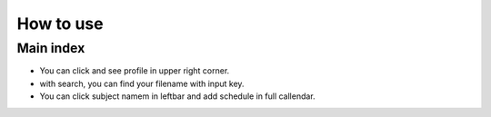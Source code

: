 ==========
How to use
==========

Main index
----------

.. image:: _static/resolution.png

- You can click and see profile in upper right corner.
- with search, you can find your filename with input key.
- You can click subject namem in leftbar and add schedule in full callendar.
